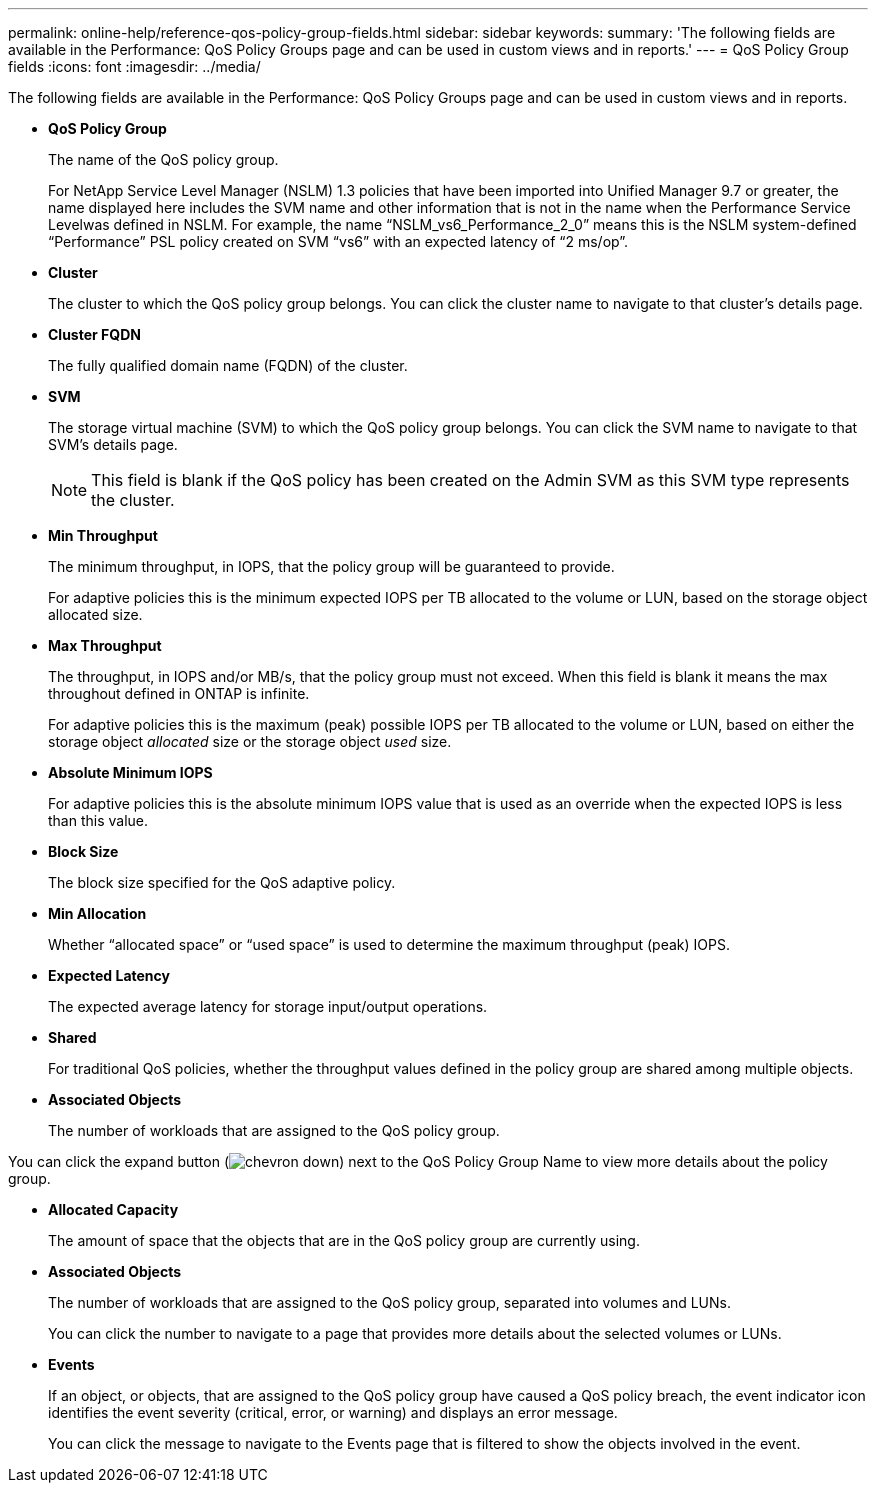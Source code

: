 ---
permalink: online-help/reference-qos-policy-group-fields.html
sidebar: sidebar
keywords: 
summary: 'The following fields are available in the Performance: QoS Policy Groups page and can be used in custom views and in reports.'
---
= QoS Policy Group fields
:icons: font
:imagesdir: ../media/

[.lead]
The following fields are available in the Performance: QoS Policy Groups page and can be used in custom views and in reports.

* *QoS Policy Group*
+
The name of the QoS policy group.
+
For NetApp Service Level Manager (NSLM) 1.3 policies that have been imported into Unified Manager 9.7 or greater, the name displayed here includes the SVM name and other information that is not in the name when the Performance Service Levelwas defined in NSLM. For example, the name "`NSLM_vs6_Performance_2_0`" means this is the NSLM system-defined "`Performance`" PSL policy created on SVM "`vs6`" with an expected latency of "`2 ms/op`".

* *Cluster*
+
The cluster to which the QoS policy group belongs. You can click the cluster name to navigate to that cluster's details page.

* *Cluster FQDN*
+
The fully qualified domain name (FQDN) of the cluster.

* *SVM*
+
The storage virtual machine (SVM) to which the QoS policy group belongs. You can click the SVM name to navigate to that SVM's details page.
+
[NOTE]
====
This field is blank if the QoS policy has been created on the Admin SVM as this SVM type represents the cluster.
====

* *Min Throughput*
+
The minimum throughput, in IOPS, that the policy group will be guaranteed to provide.
+
For adaptive policies this is the minimum expected IOPS per TB allocated to the volume or LUN, based on the storage object allocated size.

* *Max Throughput*
+
The throughput, in IOPS and/or MB/s, that the policy group must not exceed. When this field is blank it means the max throughout defined in ONTAP is infinite.
+
For adaptive policies this is the maximum (peak) possible IOPS per TB allocated to the volume or LUN, based on either the storage object _allocated_ size or the storage object _used_ size.

* *Absolute Minimum IOPS*
+
For adaptive policies this is the absolute minimum IOPS value that is used as an override when the expected IOPS is less than this value.

* *Block Size*
+
The block size specified for the QoS adaptive policy.

* *Min Allocation*
+
Whether "`allocated space`" or "`used space`" is used to determine the maximum throughput (peak) IOPS.

* *Expected Latency*
+
The expected average latency for storage input/output operations.

* *Shared*
+
For traditional QoS policies, whether the throughput values defined in the policy group are shared among multiple objects.

* *Associated Objects*
+
The number of workloads that are assigned to the QoS policy group.

You can click the expand button (image:../media/chevron-down.gif[]) next to the QoS Policy Group Name to view more details about the policy group.

* *Allocated Capacity*
+
The amount of space that the objects that are in the QoS policy group are currently using.

* *Associated Objects*
+
The number of workloads that are assigned to the QoS policy group, separated into volumes and LUNs.
+
You can click the number to navigate to a page that provides more details about the selected volumes or LUNs.

* *Events*
+
If an object, or objects, that are assigned to the QoS policy group have caused a QoS policy breach, the event indicator icon identifies the event severity (critical, error, or warning) and displays an error message.
+
You can click the message to navigate to the Events page that is filtered to show the objects involved in the event.
